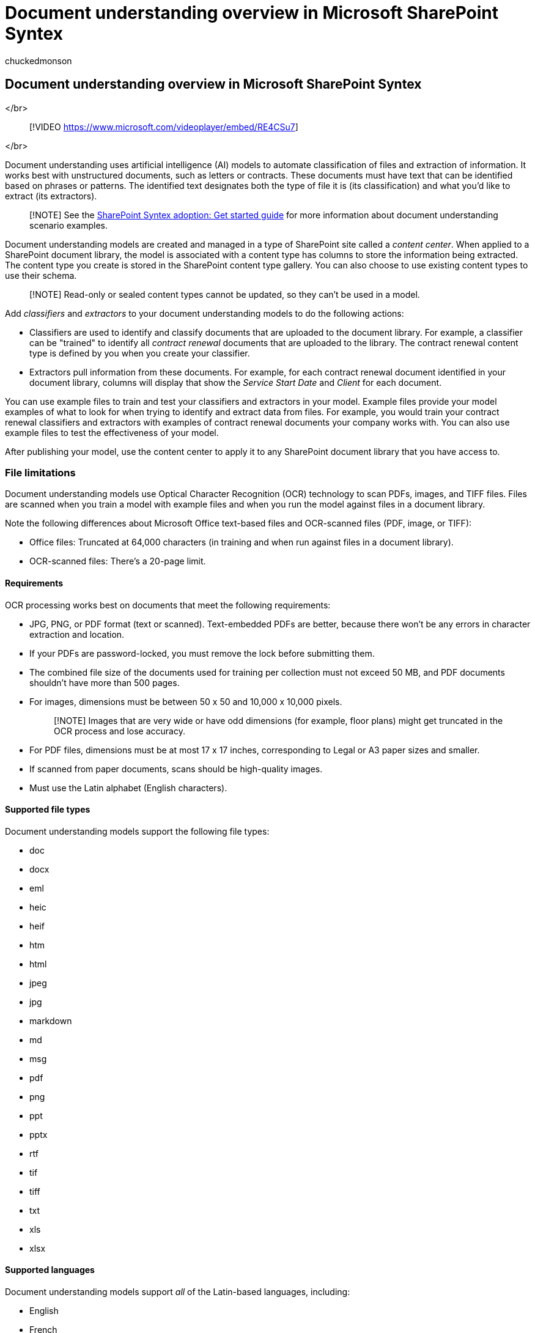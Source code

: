 = Document understanding overview in Microsoft SharePoint Syntex
:audience: admin
:author: chuckedmonson
:description: Learn about document understanding in Microsoft SharePoint Syntex.
:manager: pamgreen
:ms.author: chucked
:ms.collection: ["enabler-strategic", "m365initiative-syntex"]
:ms.customer: intro-overview
:ms.localizationpriority: medium
:ms.reviewer: ssquires
:ms.service: microsoft-365-enterprise
:ms.topic: article
:search.appverid:

== Document understanding overview in Microsoft SharePoint Syntex

</br>

____
[!VIDEO https://www.microsoft.com/videoplayer/embed/RE4CSu7]
____

</br>

Document understanding uses artificial intelligence (AI) models to automate classification of files and extraction of information.
It works best with unstructured documents, such as letters or contracts.
These documents must have text that can be identified based on phrases or patterns.
The identified text designates both the type of file it is (its classification) and what you'd like to extract (its extractors).

____
[!NOTE] See the xref:./adoption-getstarted.adoc[SharePoint Syntex adoption: Get started guide] for more information about document understanding scenario examples.
____

Document understanding models are created and managed in a type of SharePoint site called a _content center_.
When applied to a SharePoint document library, the model is associated with a content type has columns to store the information being extracted.
The content type you create is stored in the SharePoint content type gallery.
You can also choose to use existing content types to use their schema.

____
[!NOTE] Read-only or sealed content types cannot be updated, so they can't be used in a model.
____

Add _classifiers_ and _extractors_ to your document understanding models to do the following actions:

* Classifiers are used to identify and classify documents that are uploaded to the document library.
For example, a classifier can be "trained" to identify all _contract renewal_ documents that are uploaded to the library.
The contract renewal content type is defined by you when you create your classifier.
* Extractors pull information from these documents.
For example, for each contract renewal document identified in your document library, columns will display that show the _Service Start Date_ and _Client_ for each document.

You can use example files to train and test your classifiers and extractors in your model.
Example files provide your model examples of what to look for when trying to identify and extract data from files.
For example, you would train your contract renewal classifiers and extractors with examples of contract renewal documents your company works with.
You can also use example files to test the effectiveness of your model.

After publishing your model, use the content center to apply it to any SharePoint document library that you have access to.

=== File limitations

Document understanding models use Optical Character Recognition (OCR) technology to scan PDFs, images, and TIFF files.
Files are scanned when you train a model with example files and when you run the model against files in a document library.

Note the following differences about Microsoft Office text-based files and OCR-scanned files (PDF, image, or TIFF):

* Office files: Truncated at 64,000 characters (in training and when run against files in a document library).
* OCR-scanned files: There's a 20-page limit.

==== Requirements

OCR processing works best on documents that meet the following requirements:

* JPG, PNG, or PDF format (text or scanned).
Text-embedded PDFs are better, because there won't be any errors in character extraction and location.
* If your PDFs are password-locked, you must remove the lock before submitting them.
* The combined file size of the documents used for training per collection must not exceed 50 MB, and PDF documents shouldn't have more than 500 pages.
* For images, dimensions must be between 50 x 50 and 10,000 x 10,000 pixels.
+
____
[!NOTE] Images that are very wide or have odd dimensions (for example, floor plans) might get truncated in the OCR process and lose accuracy.
____

* For PDF files, dimensions must be at most 17 x 17 inches, corresponding to Legal or A3 paper sizes and smaller.
* If scanned from paper documents, scans should be high-quality images.
* Must use the Latin alphabet (English characters).

==== Supported file types

Document understanding models support the following file types:

* doc
* docx
* eml
* heic
* heif
* htm
* html
* jpeg
* jpg
* markdown
* md
* msg
* pdf
* png
* ppt
* pptx
* rtf
* tif
* tiff
* txt
* xls
* xlsx

==== Supported languages

Document understanding models support _all_ of the Latin-based languages, including:

* English
* French
* German
* Italian
* Spanish

=== See also

xref:create-a-classifier.adoc[Create a classifier]

xref:create-an-extractor.adoc[Create an extractor]

xref:create-a-content-center.adoc[Create a content center]

xref:create-a-form-processing-model.adoc[Create a form processing model]

xref:apply-a-model.adoc[Apply a model]

xref:difference-between-document-understanding-and-form-processing-model.adoc[Difference between a document understanding and a form processing model]

xref:form-processing-overview.adoc[Form processing overview]

xref:accessibility-mode.adoc[SharePoint Syntex Accessibility Mode]

